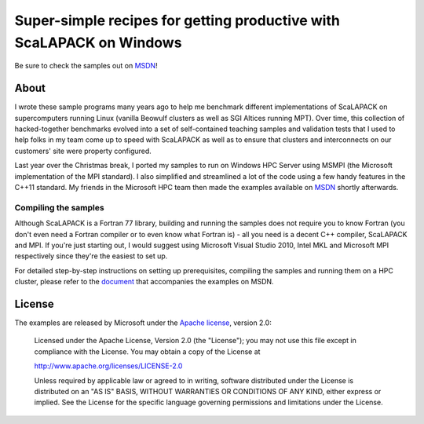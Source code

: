 ======================================================================
Super-simple recipes for getting productive with ScaLAPACK on Windows 
======================================================================
Be sure to check the samples out on `MSDN`_!

About
-----
I wrote these sample programs many years ago to help me benchmark
different implementations of ScaLAPACK on supercomputers running Linux
(vanilla Beowulf clusters as well as SGI Altices running MPT). Over
time, this collection of hacked-together benchmarks evolved into a set
of self-contained teaching samples and validation tests that I used to
help folks in my team come up to speed with ScaLAPACK as well as to
ensure that clusters and interconnects on our customers' site were
property configured.

Last year over the Christmas break, I ported my samples to run on
Windows HPC Server using MSMPI (the Microsoft implementation of the
MPI standard). I also simplified and streamlined a lot of the code
using a few handy features in the C++11 standard. My friends in the
Microsoft HPC team then made the examples available on `MSDN`_ shortly
afterwards.

Compiling the samples
~~~~~~~~~~~~~~~~~~~~~
Although ScaLAPACK is a Fortran 77 library, building and running the
samples does not require you to know Fortran (you don't even need a
Fortran compiler or to even know what Fortran is) - all you need is a
decent C++ compiler, ScaLAPACK and MPI. If you're just starting out, I
would suggest using Microsoft Visual Studio 2010, Intel MKL and
Microsoft MPI respectively since they're the easiest to set up.

For detailed step-by-step instructions on setting up prerequisites,
compiling the samples and running them on a HPC cluster, please refer
to the `document`_ that accompanies the examples on MSDN.

License
-------
The examples are released by Microsoft under the `Apache license`_, version 2.0:

   Licensed under the Apache License, Version 2.0 (the "License");
   you may not use this file except in compliance with the License.
   You may obtain a copy of the License at
   
   http://www.apache.org/licenses/LICENSE-2.0
   
   Unless required by applicable law or agreed to in writing, software
   distributed under the License is distributed on an "AS IS" BASIS,
   WITHOUT WARRANTIES OR CONDITIONS OF ANY KIND, either express or implied.
   See the License for the specific language governing permissions and
   limitations under the License.

.. _`MSDN`: http://code.msdn.microsoft.com/Using-ScaLAPACK-on-Windows-d16a5e76
.. _`document`: http://code.msdn.microsoft.com/Using-ScaLAPACK-on-Windows-d16a5e76/file/55347/1/ScaLAPACKExample.docx
.. _`Apache license`: http://www.apache.org/licenses/LICENSE-2.0.html
